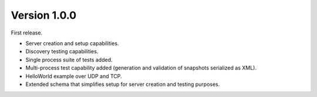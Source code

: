Version 1.0.0
=============

First release.

* Server creation and setup capabilities.
* Discovery testing capabilities.
* Single process suite of tests added.
* Multi-process test capability added (generation and validation of snapshots serialized as XML).
* HelloWorld example over UDP and TCP.
* Extended schema that simplifies setup for server creation and testing purposes.
